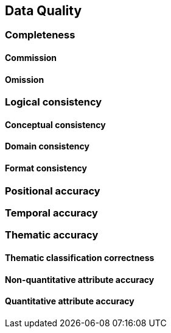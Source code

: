 
[[sec-data-quality]]
== Data Quality

=== Completeness

==== Commission

==== Omission

=== Logical consistency

==== Conceptual consistency


==== Domain consistency


==== Format consistency


=== Positional accuracy

=== Temporal accuracy

=== Thematic accuracy

==== Thematic classification correctness

==== Non-quantitative attribute accuracy

==== Quantitative attribute accuracy



